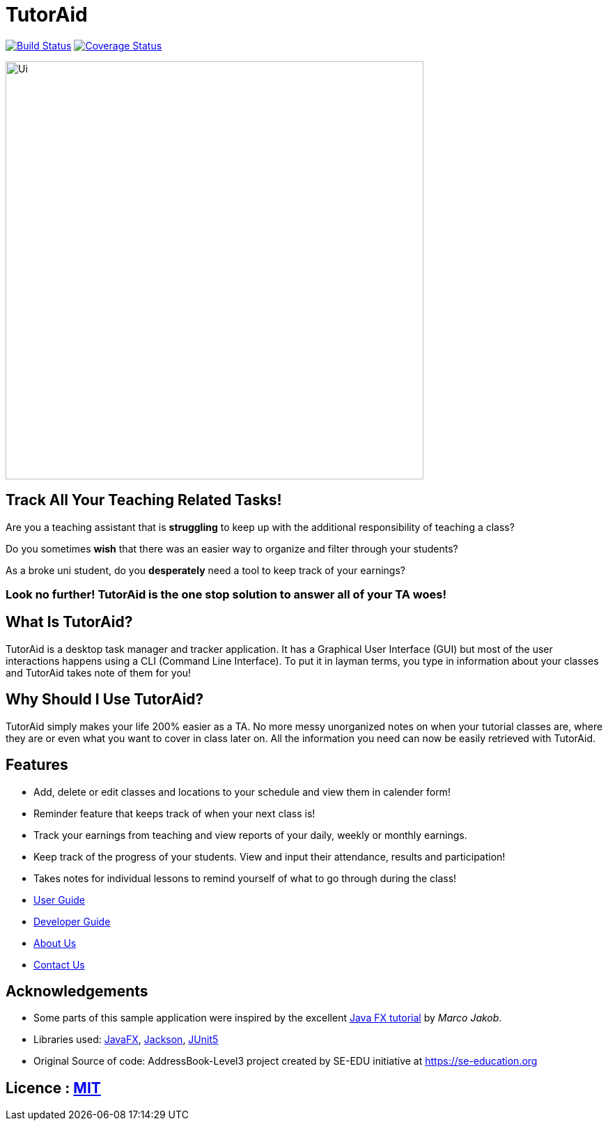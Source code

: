 = TutorAid
ifdef::env-github,env-browser[:relfileprefix: docs/]

https://travis-ci.org/AY1920S1-CS2103T-F14-2/main[image:https://travis-ci.org/AY1920S1-CS2103T-F14-2/main.svg?branch=master[Build Status]]
https://coveralls.io/github/AY1920S1-CS2103T-F14-2/main?branch=master[image:https://coveralls.io/repos/github/AY1920S1-CS2103T-F14-2/main/badge.svg?branch=master[Coverage Status]]
ifdef::env-github[]
image::docs/images/Ui.png[width="600"]
endif::[]

ifndef::env-github[]
image::images/Ui.png[width="600"]
endif::[]

## Track All Your Teaching Related Tasks!

Are you a teaching assistant that is *struggling* to keep up with the additional responsibility of teaching a class?

Do you sometimes *wish* that there was an easier way to organize and filter through your students?

As a broke uni student, do you *desperately* need a tool to keep track of your earnings?

### Look no further! TutorAid is the one stop solution to answer all of your TA woes!

## What Is TutorAid?

TutorAid is a desktop task manager and tracker application. It has a Graphical User Interface (GUI) but most of the user interactions happens using a CLI (Command Line Interface). To put it in layman terms, you type in information about your classes and TutorAid takes note of them for you!

## Why Should I Use TutorAid?

TutorAid simply makes your life 200% easier as a TA. No more messy unorganized notes on when your tutorial classes are, where they are or even what you want to cover in class later on. All the information you need can now be easily retrieved with TutorAid.

## Features

* Add, delete or edit classes and locations to your schedule and view them in calender form!
* Reminder feature that keeps track of when your next class is!
* Track your earnings from teaching and view reports of your daily, weekly or monthly earnings.
* Keep track of the progress of your students. View and input their attendance, results and participation!
* Takes notes for individual lessons to remind yourself of what to go through during the class!

* <<UserGuide#, User Guide>>
* <<DeveloperGuide#, Developer Guide>>
* <<AboutUs#, About Us>>
* <<ContactUs#, Contact Us>>

== Acknowledgements
* Some parts of this sample application were inspired by the excellent http://code.makery.ch/library/javafx-8-tutorial/[Java FX tutorial] by
_Marco Jakob_.
* Libraries used: https://openjfx.io/[JavaFX], https://github.com/FasterXML/jackson[Jackson], https://github.com/junit-team/junit5[JUnit5]
* Original Source of code: AddressBook-Level3 project created by SE-EDU initiative at https://se-education.org

== Licence : link:LICENSE[MIT]
